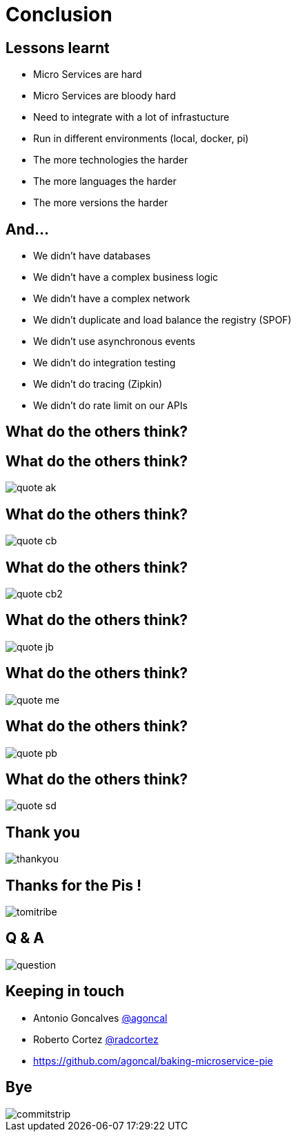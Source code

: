 ifndef::imagesdir[:imagesdir: images]

= Conclusion

== Lessons learnt

[%step]
* Micro Services are hard
* Micro Services are bloody hard
* Need to integrate with a lot of infrastucture
* Run in different environments (local, docker, pi)
* The more technologies the harder
* The more languages the harder
* The more versions the harder

== And...

[%step]
* We didn't have databases
* We didn't have a complex business logic
* We didn't have a complex network
* We didn't duplicate and load balance the registry (SPOF)
* We didn't use asynchronous events
* We didn't do integration testing
* We didn't do tracing (Zipkin)
* We didn't do rate limit on our APIs

== What do the others think?

== What do the others think?

image::quote-ak.png[]

== What do the others think?

image::quote-cb.png[]

== What do the others think?

image::quote-cb2.png[]

== What do the others think?

image::quote-jb.png[]

== What do the others think?

image::quote-me.png[]

== What do the others think?

image::quote-pb.png[]

== What do the others think?

image::quote-sd.png[]

== Thank you

image::thankyou.jpg[]

== Thanks for the Pis !

image::tomitribe.png[]

== Q & A

image::question.jpg[]

== Keeping in touch

* Antonio Goncalves https://twitter.com/agoncal[@agoncal]
* Roberto Cortez https://twitter.com/radcortez[@radcortez]
* https://github.com/agoncal/baking-microservice-pie

== Bye

image::commitstrip.jpg[]

